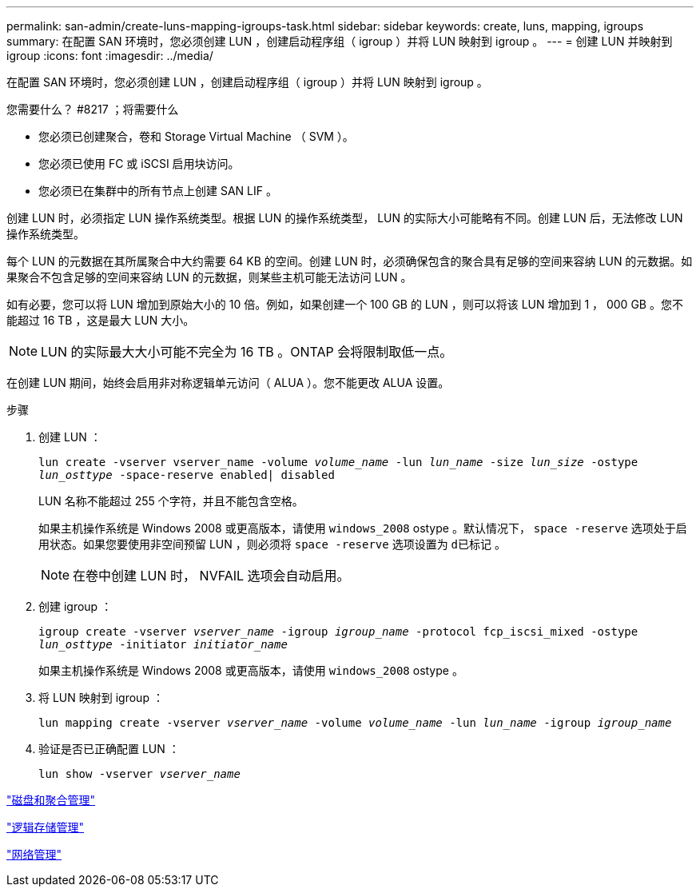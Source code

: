 ---
permalink: san-admin/create-luns-mapping-igroups-task.html 
sidebar: sidebar 
keywords: create, luns, mapping, igroups 
summary: 在配置 SAN 环境时，您必须创建 LUN ，创建启动程序组（ igroup ）并将 LUN 映射到 igroup 。 
---
= 创建 LUN 并映射到 igroup
:icons: font
:imagesdir: ../media/


[role="lead"]
在配置 SAN 环境时，您必须创建 LUN ，创建启动程序组（ igroup ）并将 LUN 映射到 igroup 。

.您需要什么？ #8217 ；将需要什么
* 您必须已创建聚合，卷和 Storage Virtual Machine （ SVM ）。
* 您必须已使用 FC 或 iSCSI 启用块访问。
* 您必须已在集群中的所有节点上创建 SAN LIF 。


创建 LUN 时，必须指定 LUN 操作系统类型。根据 LUN 的操作系统类型， LUN 的实际大小可能略有不同。创建 LUN 后，无法修改 LUN 操作系统类型。

每个 LUN 的元数据在其所属聚合中大约需要 64 KB 的空间。创建 LUN 时，必须确保包含的聚合具有足够的空间来容纳 LUN 的元数据。如果聚合不包含足够的空间来容纳 LUN 的元数据，则某些主机可能无法访问 LUN 。

如有必要，您可以将 LUN 增加到原始大小的 10 倍。例如，如果创建一个 100 GB 的 LUN ，则可以将该 LUN 增加到 1 ， 000 GB 。您不能超过 16 TB ，这是最大 LUN 大小。

[NOTE]
====
LUN 的实际最大大小可能不完全为 16 TB 。ONTAP 会将限制取低一点。

====
在创建 LUN 期间，始终会启用非对称逻辑单元访问（ ALUA ）。您不能更改 ALUA 设置。

.步骤
. 创建 LUN ：
+
`lun create -vserver vserver_name -volume _volume_name_ -lun _lun_name_ -size _lun_size_ -ostype _lun_osttype_ -space-reserve enabled| disabled`

+
LUN 名称不能超过 255 个字符，并且不能包含空格。

+
如果主机操作系统是 Windows 2008 或更高版本，请使用 `windows_2008` ostype 。默认情况下， `space -reserve` 选项处于启用状态。如果您要使用非空间预留 LUN ，则必须将 `space -reserve` 选项设置为 `d已标记` 。

+
[NOTE]
====
在卷中创建 LUN 时， NVFAIL 选项会自动启用。

====
. 创建 igroup ：
+
`igroup create -vserver _vserver_name_ -igroup _igroup_name_ -protocol fcp_iscsi_mixed -ostype _lun_osttype_ -initiator _initiator_name_`

+
如果主机操作系统是 Windows 2008 或更高版本，请使用 `windows_2008` ostype 。

. 将 LUN 映射到 igroup ：
+
`lun mapping create -vserver _vserver_name_ -volume _volume_name_ -lun _lun_name_ -igroup _igroup_name_`

. 验证是否已正确配置 LUN ：
+
`lun show -vserver _vserver_name_`



link:../disks-aggregates/index.html["磁盘和聚合管理"]

link:../volumes/index.html["逻辑存储管理"]

link:../networking/index.html["网络管理"]
